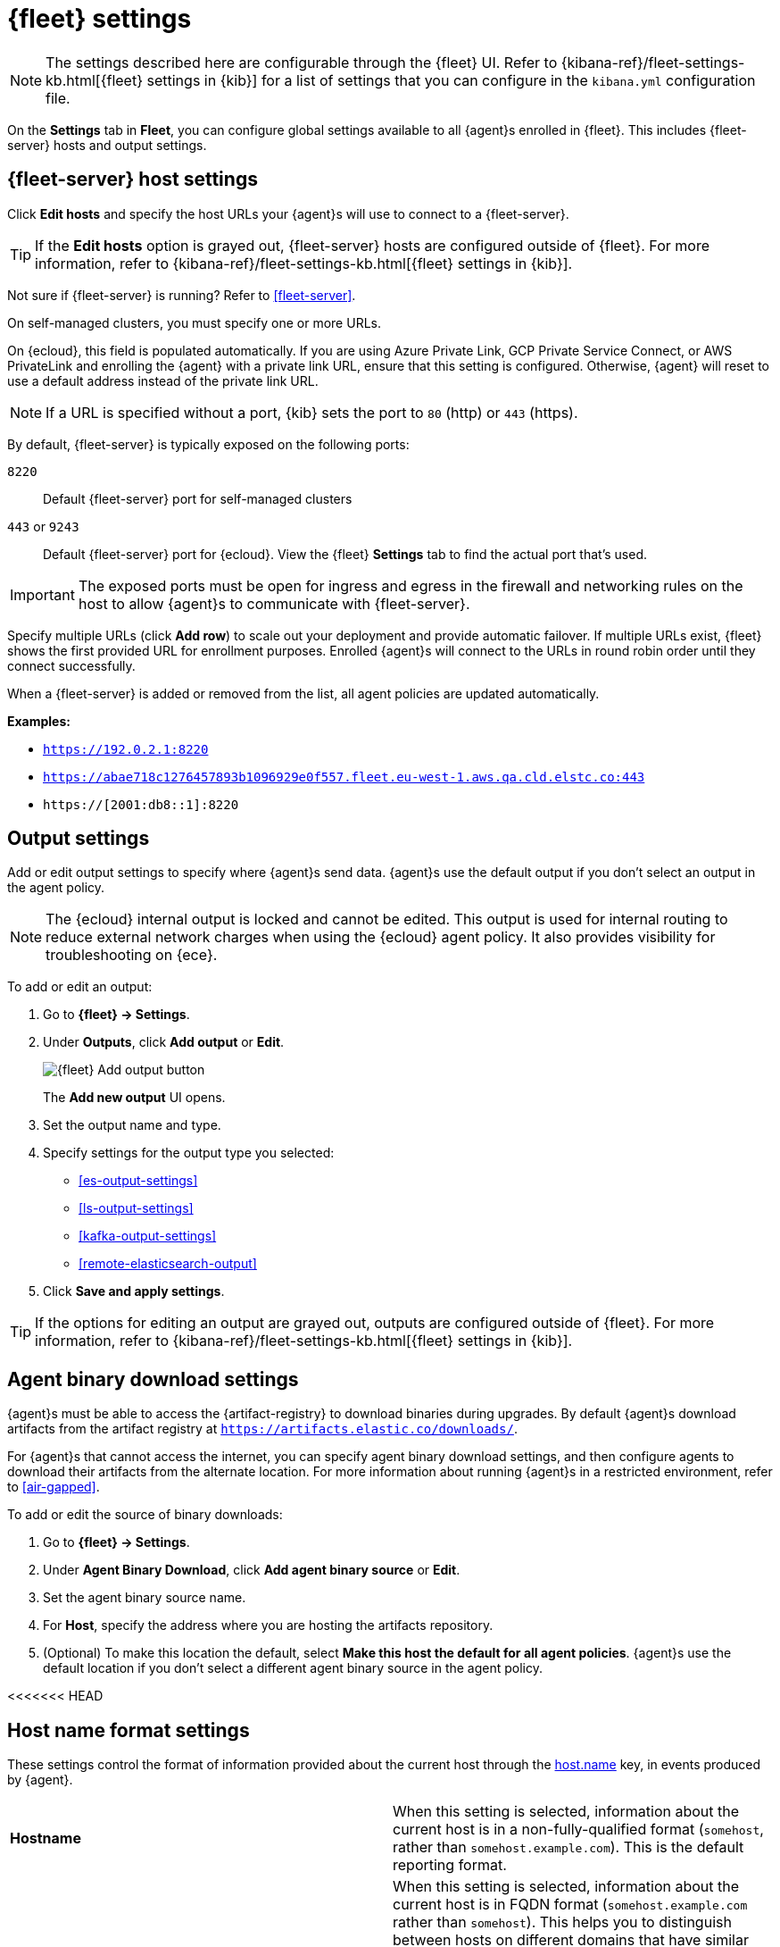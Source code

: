 [[fleet-settings]]
= {fleet} settings

NOTE: The settings described here are configurable through the {fleet} UI. Refer to
{kibana-ref}/fleet-settings-kb.html[{fleet} settings in {kib}] for a list of
settings that you can configure in the `kibana.yml` configuration file.

// lint ignore fleet
On the **Settings** tab in **Fleet**, you can configure global settings available
to all {agent}s enrolled in {fleet}. This includes {fleet-server} hosts and
output settings.

[discrete]
[[fleet-server-hosts-setting]]
== {fleet-server} host settings

Click **Edit hosts** and specify the host URLs your {agent}s will use to connect
to a {fleet-server}.

TIP: If the **Edit hosts** option is grayed out, {fleet-server} hosts
are configured outside of {fleet}. For more information, refer to
{kibana-ref}/fleet-settings-kb.html[{fleet} settings in {kib}].

Not sure if {fleet-server} is running? Refer to <<fleet-server>>.

On self-managed clusters, you must specify one or more URLs.

On {ecloud}, this field is populated automatically. If you are using
Azure Private Link, GCP Private Service Connect, or AWS PrivateLink and
enrolling the {agent} with a private link URL, ensure that this setting is
configured. Otherwise, {agent} will reset to use a default address instead of
the private link URL.

NOTE: If a URL is specified without a port, {kib} sets the port to `80` (http)
or `443` (https).

By default, {fleet-server} is typically exposed on the following ports:

`8220`::
Default {fleet-server} port for self-managed clusters

`443` or `9243`::
Default {fleet-server} port for {ecloud}. View the {fleet} **Settings** tab
to find the actual port that's used.

IMPORTANT: The exposed ports must be open for ingress and egress in the firewall and
networking rules on the host to allow {agent}s to communicate with {fleet-server}.

Specify multiple URLs (click **Add row**) to scale out your deployment and provide
automatic failover. If multiple URLs exist, {fleet} shows the first provided URL
for enrollment purposes. Enrolled {agent}s will connect to the URLs in round
robin order until they connect successfully. 

When a {fleet-server} is added or removed from the list, all agent policies
are updated automatically.

**Examples:**

* `https://192.0.2.1:8220`
* `https://abae718c1276457893b1096929e0f557.fleet.eu-west-1.aws.qa.cld.elstc.co:443`
* `https://[2001:db8::1]:8220`

[discrete]
[[output-settings]]
== Output settings

Add or edit output settings to specify where {agent}s send data. {agent}s
use the default output if you don't select an output in the agent policy.


NOTE: The {ecloud} internal output is locked and cannot be edited. This
output is used for internal routing to reduce external network charges when
using the {ecloud} agent policy. It also provides visibility for
troubleshooting on {ece}.

To add or edit an output:

. Go to **{fleet} -> Settings**.

. Under **Outputs**, click **Add output** or **Edit**.
+
image::images/fleet-add-output-button.png[{fleet} Add output button]
+
The **Add new output** UI opens.

. Set the output name and type.

. Specify settings for the output type you selected:
+
* <<es-output-settings>>
* <<ls-output-settings>>
* <<kafka-output-settings>>
* <<remote-elasticsearch-output>>

. Click **Save and apply settings**.

TIP: If the options for editing an output are grayed out, outputs
are configured outside of {fleet}. For more information, refer to
{kibana-ref}/fleet-settings-kb.html[{fleet} settings in {kib}].

[discrete]
[[fleet-agent-binary-download-settings]]
== Agent binary download settings

{agent}s must be able to access the {artifact-registry} to download
binaries during upgrades. By default {agent}s download artifacts from the
artifact registry at `https://artifacts.elastic.co/downloads/`.

For {agent}s that cannot access the internet, you can specify agent binary
download settings, and then configure agents to download their artifacts from
the alternate location. For more information about running {agent}s in a
restricted environment, refer to <<air-gapped>>.

To add or edit the source of binary downloads:

. Go to **{fleet} -> Settings**.
. Under **Agent Binary Download**, click **Add agent binary source** or **Edit**.
. Set the agent binary source name.
. For **Host**, specify the address where you are hosting the artifacts
repository.
. (Optional) To make this location the default, select
**Make this host the default for all agent policies**. {agent}s
use the default location if you don't select a different agent binary source
in the agent policy.

[discrete]
<<<<<<< HEAD
[[fleet-agent-hostname-format-settings]]
== Host name format settings

These settings control the format of information provided about the current host through the <<host-provider,host.name>> key, in events produced by {agent}.

[cols="2*<a"]
|===
|
[id="ls-hostname"]
**Hostname**

| When this setting is selected, information about the current host is in a non-fully-qualified format (`somehost`, rather than `somehost.example.com`). This is the default reporting format.

// =============================================================================

|
[id="ls-hostname-fqdn"]
**Fully Qualified Domain Name (FQDN)**

| When this setting is selected, information about the current host is in FQDN format (`somehost.example.com` rather than `somehost`). This helps you to distinguish between hosts on different domains that have similar names. The fully qualified hostname allows each host to be more easily identified when viewed in {kib}, for example.

preview::[]

NOTE: FQDN reporting is not currently supported in APM.

For FQDN reporting to work as expected, the hostname of the current host must either:

* Have a CNAME entry defined in DNS.
* Have one of its corresponding IP addresses respond successfully to a reverse DNS lookup.

If neither pre-requisite is satisfied, `host.name` continues to report the hostname of the current host in a non-fully-qualified format.

|===
=======
[[proxy-settings]]
== Proxies
>>>>>>> 32c5f9ca (Move Agent policy settings docs to correct location (#1092))

You can specify a proxy server to be used in {fleet-server}, {agent} outputs, or for any agent binary download sources. 
For full details about proxy configuration refer to <<fleet-agent-proxy-support,Using a proxy server with {agent} and {fleet}>>.
